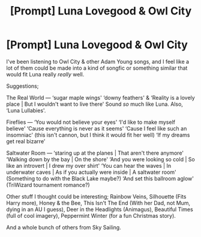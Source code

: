 #+TITLE: [Prompt] Luna Lovegood & Owl City

* [Prompt] Luna Lovegood & Owl City
:PROPERTIES:
:Author: MachaiArcanum
:Score: 0
:DateUnix: 1558348555.0
:DateShort: 2019-May-20
:FlairText: Prompt
:END:
I've been listening to Owl City & other Adam Young songs, and I feel like a lot of them could be made into a kind of songfic or something similar that would fit Luna really /really/ well.

Suggestions;

The Real World --- ‘sugar maple wings' ‘downy feathers' & ‘Reality is a lovely place | But I wouldn't want to live there' Sound /so/ much like Luna. Also, ‘Luna Lullabies'.

Fireflies --- ‘You would not believe your eyes' ‘I'd like to make myself believe' ‘Cause everything is never as it seems' ‘Cause I feel like such an insomniac' (this isn't cannon, but I think it would fit her well) ‘If my dreams get real bizarre'

Saltwater Room --- ‘staring up at the planes | That aren't there anymore' ‘Walking down by the bay | On the shore' ‘And you were looking so cold | So like an introvert | I drew my over shirt' ‘You can hear the waves | In underwater caves | As if you actually were inside | A saltwater room' (Something to do with the Black Lake maybe?) ‘And set this ballroom aglow' (TriWizard tournament romance?)

Other stuff I thought could be interesting; Rainbow Veins, Silhouette (Fits Harry more), Honey & the Bee, This Isn't The End (With her Dad, not Mum, dying in an AU I guess), Deer in the Headlights (Animagus), Beautiful Times (full of cool imagery), Peppermint Winter (for a fun Christmas story).

And a whole bunch of others from Sky Sailing.

